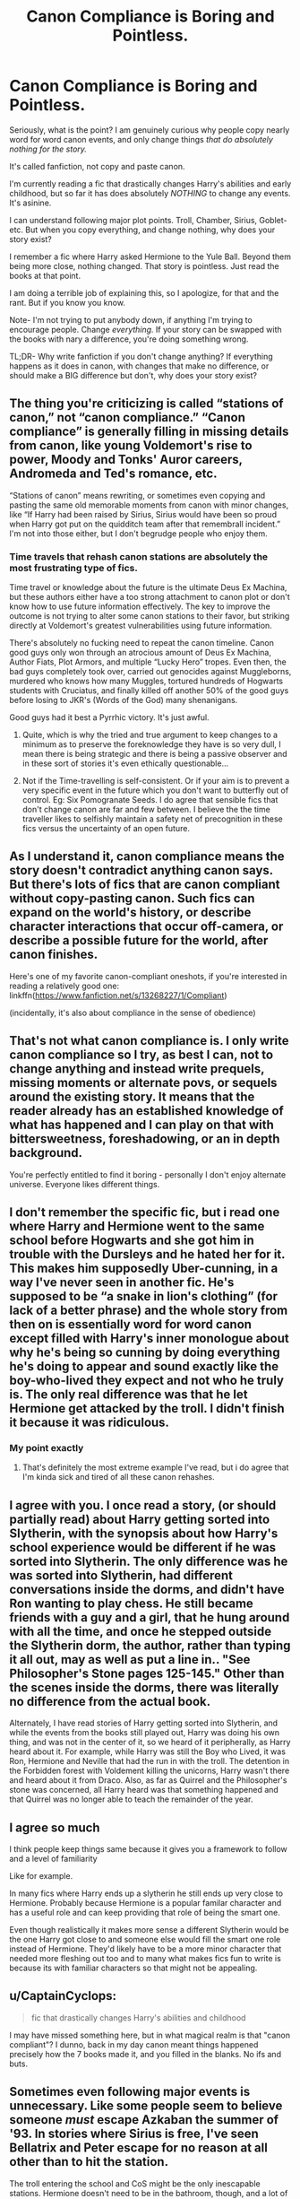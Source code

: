 #+TITLE: Canon Compliance is Boring and Pointless.

* Canon Compliance is Boring and Pointless.
:PROPERTIES:
:Author: Arcturus79
:Score: 10
:DateUnix: 1619216055.0
:DateShort: 2021-Apr-24
:FlairText: Discussion
:END:
Seriously, what is the point? I am genuinely curious why people copy nearly word for word canon events, and only change things /that do absolutely nothing for the story./

It's called fanfiction, not copy and paste canon.

I'm currently reading a fic that drastically changes Harry's abilities and early childhood, but so far it has does absolutely /NOTHING/ to change any events. It's asinine.

I can understand following major plot points. Troll, Chamber, Sirius, Goblet- etc. But when you copy everything, and change nothing, why does your story exist?

I remember a fic where Harry asked Hermione to the Yule Ball. Beyond them being more close, nothing changed. That story is pointless. Just read the books at that point.

I am doing a terrible job of explaining this, so I apologize, for that and the rant. But if you know you know.

Note- I'm not trying to put anybody down, if anything I'm trying to encourage people. Change /everything./ If your story can be swapped with the books with nary a difference, you're doing something wrong.

TL;DR- Why write fanfiction if you don't change anything? If everything happens as it does in canon, with changes that make no difference, or should make a BIG difference but don't, why does your story exist?


** The thing you're criticizing is called “stations of canon,” not “canon compliance.” “Canon compliance” is generally filling in missing details from canon, like young Voldemort's rise to power, Moody and Tonks' Auror careers, Andromeda and Ted's romance, etc.

“Stations of canon” means rewriting, or sometimes even copying and pasting the same old memorable moments from canon with minor changes, like “If Harry had been raised by Sirius, Sirius would have been so proud when Harry got put on the quidditch team after that remembrall incident.” I'm not into those either, but I don't begrudge people who enjoy them.
:PROPERTIES:
:Author: MTheLoud
:Score: 32
:DateUnix: 1619216944.0
:DateShort: 2021-Apr-24
:END:

*** Time travels that rehash canon stations are absolutely the most frustrating type of fics.

Time travel or knowledge about the future is the ultimate Deus Ex Machina, but these authors either have a too strong attachment to canon plot or don't know how to use future information effectively. The key to improve the outcome is not trying to alter some canon stations to their favor, but striking directly at Voldemort's greatest vulnerabilities using future information.

There's absolutely no fucking need to repeat the canon timeline. Canon good guys only won through an atrocious amount of Deus Ex Machina, Author Fiats, Plot Armors, and multiple “Lucky Hero” tropes. Even then, the bad guys completely took over, carried out genocides against Muggleborns, murdered who knows how many Muggles, tortured hundreds of Hogwarts students with Cruciatus, and finally killed off another 50% of the good guys before losing to JKR's (Words of the God) many shenanigans.

Good guys had it best a Pyrrhic victory. It's just awful.
:PROPERTIES:
:Author: InquisitorCOC
:Score: 14
:DateUnix: 1619233653.0
:DateShort: 2021-Apr-24
:END:

**** Quite, which is why the tried and true argument to keep changes to a minimum as to preserve the foreknowledge they have is so very dull, I mean there is being strategic and there is being a passive observer and in these sort of stories it's even ethically questionable...
:PROPERTIES:
:Author: time_whisper
:Score: 4
:DateUnix: 1619247682.0
:DateShort: 2021-Apr-24
:END:


**** Not if the Time-travelling is self-consistent. Or if your aim is to prevent a very specific event in the future which you don't want to butterfly out of control. Eg: Six Pomogranate Seeds. I do agree that sensible fics that don't change canon are far and few between. I believe the the time traveller likes to selfishly maintain a safety net of precognition in these fics versus the uncertainty of an open future.
:PROPERTIES:
:Author: xshadowfax
:Score: -1
:DateUnix: 1619287113.0
:DateShort: 2021-Apr-24
:END:


** As I understand it, canon compliance means the story doesn't contradict anything canon says. But there's lots of fics that are canon compliant without copy-pasting canon. Such fics can expand on the world's history, or describe character interactions that occur off-camera, or describe a possible future for the world, after canon finishes.

Here's one of my favorite canon-compliant oneshots, if you're interested in reading a relatively good one: linkffn([[https://www.fanfiction.net/s/13268227/1/Compliant]])

(incidentally, it's also about compliance in the sense of obedience)
:PROPERTIES:
:Author: Devil_May_Kare
:Score: 9
:DateUnix: 1619220338.0
:DateShort: 2021-Apr-24
:END:


** That's not what canon compliance is. I only write canon compliance so I try, as best I can, not to change anything and instead write prequels, missing moments or alternate povs, or sequels around the existing story. It means that the reader already has an established knowledge of what has happened and I can play on that with bittersweetness, foreshadowing, or an in depth background.

You're perfectly entitled to find it boring - personally I don't enjoy alternate universe. Everyone likes different things.
:PROPERTIES:
:Author: FloreatCastellum
:Score: 8
:DateUnix: 1619223820.0
:DateShort: 2021-Apr-24
:END:


** I don't remember the specific fic, but i read one where Harry and Hermione went to the same school before Hogwarts and she got him in trouble with the Dursleys and he hated her for it. This makes him supposedly Uber-cunning, in a way I've never seen in another fic. He's supposed to be “a snake in lion's clothing” (for lack of a better phrase) and the whole story from then on is essentially word for word canon except filled with Harry's inner monologue about why he's being so cunning by doing everything he's doing to appear and sound exactly like the boy-who-lived they expect and not who he truly is. The only real difference was that he let Hermione get attacked by the troll. I didn't finish it because it was ridiculous.
:PROPERTIES:
:Author: TheBudreaux
:Score: 3
:DateUnix: 1619240034.0
:DateShort: 2021-Apr-24
:END:

*** My point exactly
:PROPERTIES:
:Author: Arcturus79
:Score: 1
:DateUnix: 1619240092.0
:DateShort: 2021-Apr-24
:END:

**** That's definitely the most extreme example I've read, but i do agree that I'm kinda sick and tired of all these canon rehashes.
:PROPERTIES:
:Author: TheBudreaux
:Score: 1
:DateUnix: 1619279234.0
:DateShort: 2021-Apr-24
:END:


** I agree with you. I once read a story, (or should partially read) about Harry getting sorted into Slytherin, with the synopsis about how Harry's school experience would be different if he was sorted into Slytherin. The only difference was he was sorted into Slytherin, had different conversations inside the dorms, and didn't have Ron wanting to play chess. He still became friends with a guy and a girl, that he hung around with all the time, and once he stepped outside the Slytherin dorm, the author, rather than typing it all out, may as well as put a line in.. "See Philosopher's Stone pages 125-145." Other than the scenes inside the dorms, there was literally no difference from the actual book.

Alternately, I have read stories of Harry getting sorted into Slytherin, and while the events from the books still played out, Harry was doing his own thing, and was not in the center of it, so we heard of it peripherally, as Harry heard about it. For example, while Harry was still the Boy who Lived, it was Ron, Hermione and Neville that had the run in with the troll. The detention in the Forbidden forest with Voldement killing the unicorns, Harry wasn't there and heard about it from Draco. Also, as far as Quirrel and the Philosopher's stone was concerned, all Harry heard was that something happened and that Quirrel was no longer able to teach the remainder of the year.
:PROPERTIES:
:Author: Total2Blue
:Score: 2
:DateUnix: 1619424012.0
:DateShort: 2021-Apr-26
:END:


** I agree so much

I think people keep things same because it gives you a framework to follow and a level of familiarity

Like for example.

In many fics where Harry ends up a slytherin he still ends up very close to Hermione. Probably because Hermione is a popular familar character and has a useful role and can keep providing that role of being the smart one.

Even though realistically it makes more sense a different Slytherin would be the one Harry got close to and someone else would fill the smart one role instead of Hermione. They'd likely have to be a more minor character that needed more fleshing out too and to many what makes fics fun to write is because its with familiar characters so that might not be appealing.
:PROPERTIES:
:Author: literaltrashgoblin
:Score: 2
:DateUnix: 1619808255.0
:DateShort: 2021-Apr-30
:END:


** u/CaptainCyclops:
#+begin_quote
  fic that drastically changes Harry's abilities and childhood
#+end_quote

I may have missed something here, but in what magical realm is that "canon compliant"? I dunno, back in my day canon meant things happened precisely how the 7 books made it, and you filled in the blanks. No ifs and buts.
:PROPERTIES:
:Author: CaptainCyclops
:Score: 5
:DateUnix: 1619223846.0
:DateShort: 2021-Apr-24
:END:


** Sometimes even following major events is unnecessary. Like some people seem to believe someone /must/ escape Azkaban the summer of '93. In stories where Sirius is free, I've seen Bellatrix and Peter escape for no reason at all other than to hit the station.

The troll entering the school and CoS might be the only inescapable stations. Hermione doesn't need to be in the bathroom, though, and a lot of CoS things don't need to happen, especially if Harry isn't friends with Ron and/or in Gryffindor.
:PROPERTIES:
:Author: Ash_Lestrange
:Score: 5
:DateUnix: 1619216692.0
:DateShort: 2021-Apr-24
:END:


** Canon compliance can be a cool way to explore another character. Writing events outside of Harry's perspective certainly helps.

I fell down the HP fanfiction rabbit hole in the first place reading one-shots about Hermione's pov. Maybe you've been reading fanfiction for too long, and you're just unimpressed by CC stories now?
:PROPERTIES:
:Author: the-squat-team
:Score: 3
:DateUnix: 1619220777.0
:DateShort: 2021-Apr-24
:END:


** Well, I mean this kind of stories is not that common. If anything I love to see more stories were authors don't copy baseless fandom cliches with almost genuine perception of them as canon: all powerful goblins, Dumbledore being evil, magical cores being a thing, magical oaths being a thing (I am not talking about Unbreakable Vow), magical marital contracts, titles Lords and Ladies for heads of pureblood families, etc.\\
If anything, most good canon compliance stories are for those who love to see "missing scenes" that would fit into original timeline.

Though, I prefer stories with canonical worldbuilding but with major divergence event.
:PROPERTIES:
:Author: MinskWurdalak
:Score: 3
:DateUnix: 1619216826.0
:DateShort: 2021-Apr-24
:END:


** It seems I used the wrong lingo, and people are upset and aren't understanding my point.

I meant writing canon events, and not changing things, even when things should be changed.

Like Harry having proper guardians, but them not being upset over him fighting a troll or the basilisk.

Writing Moody's early life and how he became Mad-Eye isn't what I'm referring to. I'm referring to basically writing canon events as they happened in the books. Like the books from Hermione's pov, a person who was there for the whole damned thing.

Figured I'd say it louder for the people in the back or not paying attention.
:PROPERTIES:
:Author: Arcturus79
:Score: 1
:DateUnix: 1619225917.0
:DateShort: 2021-Apr-24
:END:

*** u/CaptainCyclops:
#+begin_quote
  people in the back or not paying attention
#+end_quote

I'm sorry that you're having difficulty getting your question answered to your satisfaction, but I'm not sure you understand the meaning of the word "canon" at all
:PROPERTIES:
:Author: CaptainCyclops
:Score: 5
:DateUnix: 1619231924.0
:DateShort: 2021-Apr-24
:END:


*** Yes I totally agree with you. I see so many stories were the author is introducing new interesting element but then just repeating canon, like the timeline wouldn't have a different outcome. Iv see it done many different ways, some rewrite entire sections from the book, or recape the actions without to many details, or worse write new action between the existing scenes and think that people remember every part of the books.

I think it comes down to experience, and getting better as an author. Following the main plot lines can be a great platform to shape your story after, but it can equally be a thin line to walk, to have enough material on your own and reusing to much from the books.
:PROPERTIES:
:Author: annagram_dk
:Score: 1
:DateUnix: 1619283852.0
:DateShort: 2021-Apr-24
:END:


** Sometimes I like it. Sometimes it's done badly.

I quite like stories where the basic plot is the same just Harry is different because he's in slytherin say ([[https://m.fanfiction.net/s/4745329/14/][on the way to greatness]] springs to mind) but that's generally because the interest is with the character and their development. The plot is more of a sidenote.

Personally, I always write canon compliantly. My stories are only oneshots so it doesn't matter really since I just choose the in-between moments that weren't in the books...

I don't like reading stories that are too "non canon". If it's a big event like Time Travel or a character doesn't die, where obviously events will be different, sure im all for it. But I have no interest in reading a Harry/Hermione because in my head, that's not what happened so it feels wrong. To me it just feels fake and 'like fanfiction' (yes I understand how hypocritical that sounds).. Keep it canon please...

Though I'm fully aware my preferences are not at all reflective of everyone else's but hey! An opinion!
:PROPERTIES:
:Author: WhistlingBanshee
:Score: 1
:DateUnix: 1619217033.0
:DateShort: 2021-Apr-24
:END:


** I think canon compliance is only acceptable when it's marauder since anything can happen in the years any friendships relationships as long as jily happens and the two snape incidents that are canon confirmed. However, all the endings are extremely bitter sweet and any scene with peter being a good loyal friend is filled with dramtic irony. I do love it though when Peter is more of a lackey than James and Sirius like because he'll do anything they ask, it seems more accurate.
:PROPERTIES:
:Author: Yunwha
:Score: 2
:DateUnix: 1619217023.0
:DateShort: 2021-Apr-24
:END:


** A lot of people already pointed out that you used the wrong word to describe it, but yeah, I agree with you. Sticking to canon and not changing anything is boring and pointless. Sometimes it can be funny tho (in a bad way) when author does weird mental gymnastics to have the events match those from canon.
:PROPERTIES:
:Author: ygrekks
:Score: 1
:DateUnix: 1619253940.0
:DateShort: 2021-Apr-24
:END:


** I disagree. I read/used to write fanfiction because I love the universe and like to explore it further or explore what-if scenarios. If I'm going to +write+ read something that has nothing to do with the Harry Potter universe other than the names then may as well read an original work. That way, if it's good, I can even support the author financially.
:PROPERTIES:
:Author: I_love_DPs
:Score: 0
:DateUnix: 1619250700.0
:DateShort: 2021-Apr-24
:END:

*** What sort of What If scenarios can you write without changing Canon in some way? You can't have Harry sorted into Slytherin, as that goes against Canon. You can't have someone else fight the troll or go against Quirrelmort, as that again would be against Canon. Other that telling the story from say Lavenders or Neville's perspective, it would be extremely difficult to stay 100% Canon in any story.

On the other hand, I have read supposed crossover stories such as with LOTR, where the entirety of the story takes place in LOTR Canon, Harry is the only one there from HP Canon, and other than being named Harry and Hogwarts getting mention once or twice in the entire story, they may as well as cut out the Hogwarts mentions, changed the name of Harry's character and just said it was a LOTR story, as it really had nothing to do with Harry Potter Canon.
:PROPERTIES:
:Author: Total2Blue
:Score: 1
:DateUnix: 1619427127.0
:DateShort: 2021-Apr-26
:END:

**** I mean that the set up of the story remains largely unchanged. Harry is orphaned by Voldemort and is forced to live with his relatives until he gets invited to Hogwarts. That's basically the setup of the whole story. Also the personalities of the characters remain largely unchanged as well as the established magical world.
:PROPERTIES:
:Author: I_love_DPs
:Score: 2
:DateUnix: 1619427354.0
:DateShort: 2021-Apr-26
:END:

***** Good point. Using that as a basis, there are still quite a number of stories that can be told without diverting from established lore. For example, While JKR has touched on some incidents that happened with Harry pre Hogwarts, it is still a wide open slate that could be utilized, while still staying Canon compliant.
:PROPERTIES:
:Author: Total2Blue
:Score: 2
:DateUnix: 1619428560.0
:DateShort: 2021-Apr-26
:END:

****** Also with regards to what you were saying on crossovers... I'll admit I am not a big fan of those... but if you do it - and there are some done correctly out there - you need to have a dominant universe. Like in case of the two most popular HP xovers - Marvel/HP - do you have mutants that have some scientific explanation to mutants'/superheroes' powers which are pretty restrictive or do you go by the HP universe in which anyone can learn those skills? Or if you go for HP/LOTR... does the whole action happen in our world or in the Middle Earth? And, depending what you choose, do the rules from one universe or the other apply to magic?

For me Xovers are a pain because you have to pacify both fandoms if you are looking for popularity, but even if you write for yourself... you still need to be consistent in your storytelling. Personally, I think the only fandom that is somewhat compatible with HP is Sabrina the teenage witch... the only difference is that in one universe you have latin words for spells while in one you have rhymes (although judging from Ron's first on-page attempt at magic, that's not necessarily untrue in the HP universe).
:PROPERTIES:
:Author: I_love_DPs
:Score: 1
:DateUnix: 1619429612.0
:DateShort: 2021-Apr-26
:END:


** Some people like canon compliance. Some people like AU. Some people like both. There's space for everybody in fandom :)
:PROPERTIES:
:Author: CornishAndPasty
:Score: 1
:DateUnix: 1619354695.0
:DateShort: 2021-Apr-25
:END:


** Because a large amount of fanfic is written by amateur writers new to the craft who are not confident enough to leave the safety net of canon. You will observe that fics that stray too much from canon are far more likely to be abandoned or sputter out.
:PROPERTIES:
:Author: xshadowfax
:Score: 0
:DateUnix: 1619287606.0
:DateShort: 2021-Apr-24
:END:
